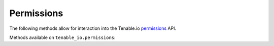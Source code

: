 Permissions
===========
.. py:module:: tenable.tenable_io.permissions

The following methods allow for interaction into the Tenable.io 
`permissions`_ API.

.. _permissions:
    https://cloud.tenable.com/api#/resources/permissions

Methods available on ``tenable_io.permissions``:

.. rst-class:: hide-signature
.. py:class:: PermissionsAPI

    .. automethod:: change
    .. automethod:: list